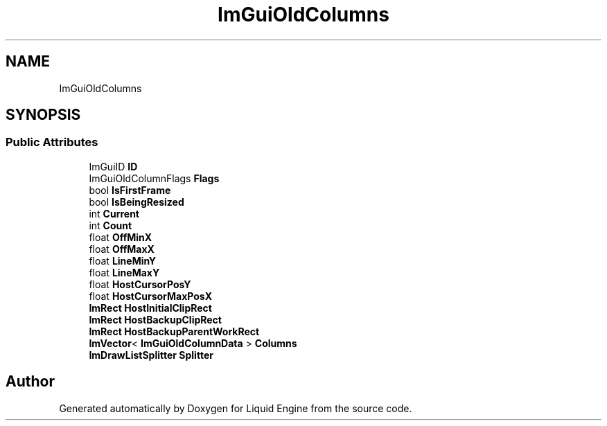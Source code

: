.TH "ImGuiOldColumns" 3 "Wed Apr 3 2024" "Liquid Engine" \" -*- nroff -*-
.ad l
.nh
.SH NAME
ImGuiOldColumns
.SH SYNOPSIS
.br
.PP
.SS "Public Attributes"

.in +1c
.ti -1c
.RI "ImGuiID \fBID\fP"
.br
.ti -1c
.RI "ImGuiOldColumnFlags \fBFlags\fP"
.br
.ti -1c
.RI "bool \fBIsFirstFrame\fP"
.br
.ti -1c
.RI "bool \fBIsBeingResized\fP"
.br
.ti -1c
.RI "int \fBCurrent\fP"
.br
.ti -1c
.RI "int \fBCount\fP"
.br
.ti -1c
.RI "float \fBOffMinX\fP"
.br
.ti -1c
.RI "float \fBOffMaxX\fP"
.br
.ti -1c
.RI "float \fBLineMinY\fP"
.br
.ti -1c
.RI "float \fBLineMaxY\fP"
.br
.ti -1c
.RI "float \fBHostCursorPosY\fP"
.br
.ti -1c
.RI "float \fBHostCursorMaxPosX\fP"
.br
.ti -1c
.RI "\fBImRect\fP \fBHostInitialClipRect\fP"
.br
.ti -1c
.RI "\fBImRect\fP \fBHostBackupClipRect\fP"
.br
.ti -1c
.RI "\fBImRect\fP \fBHostBackupParentWorkRect\fP"
.br
.ti -1c
.RI "\fBImVector\fP< \fBImGuiOldColumnData\fP > \fBColumns\fP"
.br
.ti -1c
.RI "\fBImDrawListSplitter\fP \fBSplitter\fP"
.br
.in -1c

.SH "Author"
.PP 
Generated automatically by Doxygen for Liquid Engine from the source code\&.
